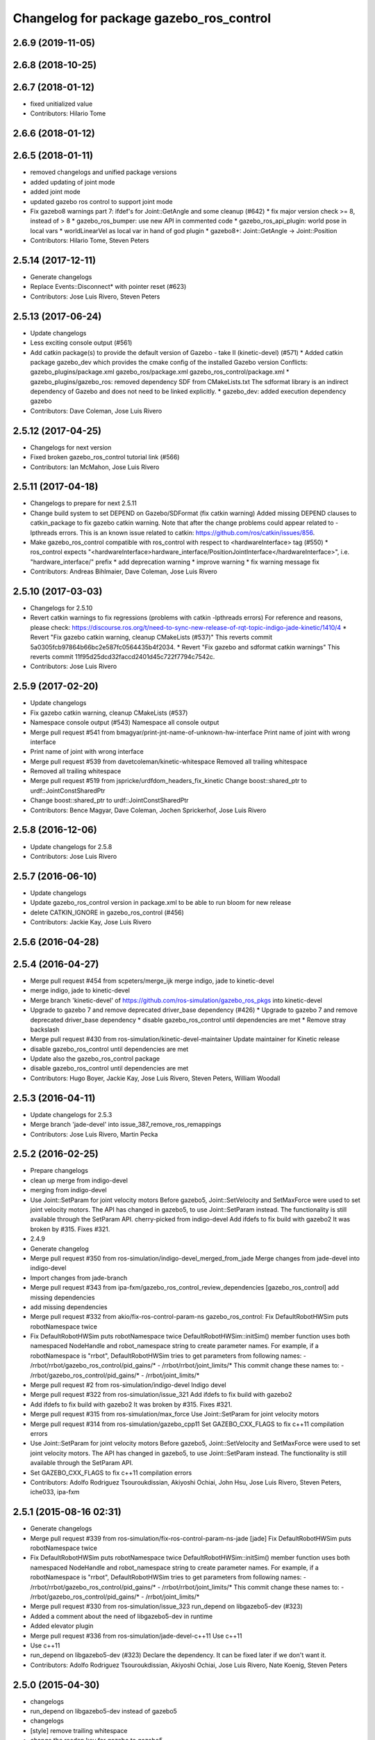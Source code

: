 ^^^^^^^^^^^^^^^^^^^^^^^^^^^^^^^^^^^^^^^^
Changelog for package gazebo_ros_control
^^^^^^^^^^^^^^^^^^^^^^^^^^^^^^^^^^^^^^^^

2.6.9 (2019-11-05)
------------------

2.6.8 (2018-10-25)
------------------

2.6.7 (2018-01-12)
------------------
* fixed unitialized value
* Contributors: Hilario Tome

2.6.6 (2018-01-12)
------------------

2.6.5 (2018-01-11)
------------------
* removed changelogs and unified package versions
* added updating of joint mode
* added joint mode
* updated gazebo ros control to support joint mode
* Fix gazebo8 warnings part 7: ifdef's for Joint::GetAngle and some cleanup (#642)
  * fix major version check >= 8, instead of > 8
  * gazebo_ros_bumper: use new API in commented code
  * gazebo_ros_api_plugin: world pose in local vars
  * worldLinearVel as local var in hand of god plugin
  * gazebo8+: Joint::GetAngle -> Joint::Position
* Contributors: Hilario Tome, Steven Peters

2.5.14 (2017-12-11)
-------------------
* Generate changelogs
* Replace Events::Disconnect* with pointer reset (#623)
* Contributors: Jose Luis Rivero, Steven Peters

2.5.13 (2017-06-24)
-------------------
* Update changelogs
* Less exciting console output (#561)
* Add catkin package(s) to provide the default version of Gazebo - take II (kinetic-devel) (#571)
  * Added catkin package gazebo_dev which provides the cmake config of the installed Gazebo version
  Conflicts:
  gazebo_plugins/package.xml
  gazebo_ros/package.xml
  gazebo_ros_control/package.xml
  * gazebo_plugins/gazebo_ros: removed dependency SDF from CMakeLists.txt
  The sdformat library is an indirect dependency of Gazebo and does not need to be linked explicitly.
  * gazebo_dev: added execution dependency gazebo
* Contributors: Dave Coleman, Jose Luis Rivero

2.5.12 (2017-04-25)
-------------------
* Changelogs for next version
* Fixed broken gazebo_ros_control tutorial link (#566)
* Contributors: Ian McMahon, Jose Luis Rivero

2.5.11 (2017-04-18)
-------------------
* Changelogs to prepare for next 2.5.11
* Change build system to set DEPEND on Gazebo/SDFormat (fix catkin warning)
  Added missing DEPEND clauses to catkin_package to fix gazebo catkin warning. Note that after the change problems could appear related to -lpthreads errors. This is an known issue related to catkin: https://github.com/ros/catkin/issues/856.
* Make gazebo_ros_control compatible with ros_control with respect to <hardwareInterface> tag (#550)
  * ros_control expects "<hardwareInterface>hardware_interface/PositionJointInterface</hardwareInterface>", i.e. "hardware_interface/" prefix
  * add deprecation warning
  * improve warning
  * fix warning message fix
* Contributors: Andreas Bihlmaier, Dave Coleman, Jose Luis Rivero

2.5.10 (2017-03-03)
-------------------
* Changelogs for 2.5.10
* Revert catkin warnings to fix regressions (problems with catkin -lpthreads errors)
  For reference and reasons, please check:
  https://discourse.ros.org/t/need-to-sync-new-release-of-rqt-topic-indigo-jade-kinetic/1410/4
  * Revert "Fix gazebo catkin warning, cleanup CMakeLists (#537)"
  This reverts commit 5a0305fcb97864b66bc2e587fc0564435b4f2034.
  * Revert "Fix gazebo and sdformat catkin warnings"
  This reverts commit 11f95d25dcd32faccd2401d45c722f7794c7542c.
* Contributors: Jose Luis Rivero

2.5.9 (2017-02-20)
------------------
* Update changelogs
* Fix gazebo catkin warning, cleanup CMakeLists (#537)
* Namespace console output (#543)
  Namespace all console output
* Merge pull request #541 from bmagyar/print-jnt-name-of-unknown-hw-interface
  Print name of joint with wrong interface
* Print name of joint with wrong interface
* Merge pull request #539 from davetcoleman/kinetic-whitespace
  Removed all trailing whitespace
* Removed all trailing whitespace
* Merge pull request #519 from jspricke/urdfdom_headers_fix_kinetic
  Change boost::shared_ptr to urdf::JointConstSharedPtr
* Change boost::shared_ptr to urdf::JointConstSharedPtr
* Contributors: Bence Magyar, Dave Coleman, Jochen Sprickerhof, Jose Luis Rivero

2.5.8 (2016-12-06)
------------------
* Update changelogs for 2.5.8
* Contributors: Jose Luis Rivero

2.5.7 (2016-06-10)
------------------
* Update changelogs
* Update gazebo_ros_control version in package.xml to be able to run bloom for new release
* delete CATKIN_IGNORE in gazebo_ros_control (#456)
* Contributors: Jackie Kay, Jose Luis Rivero

2.5.6 (2016-04-28)
------------------

2.5.4 (2016-04-27)
------------------
* Merge pull request #454 from scpeters/merge_ijk
  merge indigo, jade to kinetic-devel
* merge indigo, jade to kinetic-devel
* Merge branch 'kinetic-devel' of https://github.com/ros-simulation/gazebo_ros_pkgs into kinetic-devel
* Upgrade to gazebo 7 and remove deprecated driver_base dependency (#426)
  * Upgrade to gazebo 7 and remove deprecated driver_base dependency
  * disable gazebo_ros_control until dependencies are met
  * Remove stray backslash
* Merge pull request #430 from ros-simulation/kinetic-devel-maintainer
  Update maintainer for Kinetic release
* disable gazebo_ros_control until dependencies are met
* Update also the gazebo_ros_control package
* disable gazebo_ros_control until dependencies are met
* Contributors: Hugo Boyer, Jackie Kay, Jose Luis Rivero, Steven Peters, William Woodall

2.5.3 (2016-04-11)
------------------
* Update changelogs for 2.5.3
* Merge branch 'jade-devel' into issue_387_remove_ros_remappings
* Contributors: Jose Luis Rivero, Martin Pecka

2.5.2 (2016-02-25)
------------------
* Prepare changelogs
* clean up merge from indigo-devel
* merging from indigo-devel
* Use Joint::SetParam for joint velocity motors
  Before gazebo5, Joint::SetVelocity and SetMaxForce
  were used to set joint velocity motors.
  The API has changed in gazebo5, to use Joint::SetParam
  instead.
  The functionality is still available through the SetParam API.
  cherry-picked from indigo-devel
  Add ifdefs to fix build with gazebo2
  It was broken by #315.
  Fixes #321.
* 2.4.9
* Generate changelog
* Merge pull request #350 from ros-simulation/indigo-devel_merged_from_jade
  Merge changes from jade-devel into indigo-devel
* Import changes from jade-branch
* Merge pull request #343 from ipa-fxm/gazebo_ros_control_review_dependencies
  [gazebo_ros_control] add missing dependencies
* add missing dependencies
* Merge pull request #332 from akio/fix-ros-control-param-ns
  gazebo_ros_control: Fix DefaultRobotHWSim puts robotNamespace twice
* Fix DefaultRobotHWSim puts robotNamespace twice
  DefaultRobotHWSim::initSim() member function uses both
  namespaced NodeHandle and robot_namespace string to create
  parameter names.
  For example,  if a robotNamespace is "rrbot",
  DefaultRobotHWSim tries to get parameters from following names:
  - /rrbot/rrbot/gazebo_ros_control/pid_gains/*
  - /rrbot/rrbot/joint_limits/*
  This commit change these names to:
  - /rrbot/gazebo_ros_control/pid_gains/*
  - /rrbot/joint_limits/*
* Merge pull request #2 from ros-simulation/indigo-devel
  Indigo devel
* Merge pull request #322 from ros-simulation/issue_321
  Add ifdefs to fix build with gazebo2
* Add ifdefs to fix build with gazebo2
  It was broken by #315.
  Fixes #321.
* Merge pull request #315 from ros-simulation/max_force
  Use Joint::SetParam for joint velocity motors
* Merge pull request #314 from ros-simulation/gazebo_cpp11
  Set GAZEBO_CXX_FLAGS to fix c++11 compilation errors
* Use Joint::SetParam for joint velocity motors
  Before gazebo5, Joint::SetVelocity and SetMaxForce
  were used to set joint velocity motors.
  The API has changed in gazebo5, to use Joint::SetParam
  instead.
  The functionality is still available through the SetParam API.
* Set GAZEBO_CXX_FLAGS to fix c++11 compilation errors
* Contributors: Adolfo Rodriguez Tsouroukdissian, Akiyoshi Ochiai, John Hsu, Jose Luis Rivero, Steven Peters, iche033, ipa-fxm

2.5.1 (2015-08-16 02:31)
------------------------
* Generate changelogs
* Merge pull request #339 from ros-simulation/fix-ros-control-param-ns-jade
  [jade] Fix DefaultRobotHWSim puts robotNamespace twice
* Fix DefaultRobotHWSim puts robotNamespace twice
  DefaultRobotHWSim::initSim() member function uses both
  namespaced NodeHandle and robot_namespace string to create
  parameter names.
  For example,  if a robotNamespace is "rrbot",
  DefaultRobotHWSim tries to get parameters from following names:
  - /rrbot/rrbot/gazebo_ros_control/pid_gains/*
  - /rrbot/rrbot/joint_limits/*
  This commit change these names to:
  - /rrbot/gazebo_ros_control/pid_gains/*
  - /rrbot/joint_limits/*
* Merge pull request #330 from ros-simulation/issue_323
  run_depend on libgazebo5-dev (#323)
* Added a comment about the need of libgazebo5-dev in runtime
* Added elevator plugin
* Merge pull request #336 from ros-simulation/jade-devel-c++11
  Use c++11
* Use c++11
* run_depend on libgazebo5-dev (#323)
  Declare the dependency.
  It can be fixed later if we don't want it.
* Contributors: Adolfo Rodriguez Tsouroukdissian, Akiyoshi Ochiai, Jose Luis Rivero, Nate Koenig, Steven Peters

2.5.0 (2015-04-30)
------------------
* changelogs
* run_depend on libgazebo5-dev instead of gazebo5
* changelogs
* [style] remove trailing whitespace
* change the rosdep key for gazebo to gazebo5
* Contributors: Steven Peters, William Woodall

2.4.9 (2015-08-16 01:30)
------------------------
* Generate changelog
* Merge pull request #350 from ros-simulation/indigo-devel_merged_from_jade
  Merge changes from jade-devel into indigo-devel
* Import changes from jade-branch
* Merge pull request #343 from ipa-fxm/gazebo_ros_control_review_dependencies
  [gazebo_ros_control] add missing dependencies
* add missing dependencies
* Merge pull request #332 from akio/fix-ros-control-param-ns
  gazebo_ros_control: Fix DefaultRobotHWSim puts robotNamespace twice
* Fix DefaultRobotHWSim puts robotNamespace twice
  DefaultRobotHWSim::initSim() member function uses both
  namespaced NodeHandle and robot_namespace string to create
  parameter names.
  For example,  if a robotNamespace is "rrbot",
  DefaultRobotHWSim tries to get parameters from following names:
  - /rrbot/rrbot/gazebo_ros_control/pid_gains/*
  - /rrbot/rrbot/joint_limits/*
  This commit change these names to:
  - /rrbot/gazebo_ros_control/pid_gains/*
  - /rrbot/joint_limits/*
* Merge pull request #2 from ros-simulation/indigo-devel
  Indigo devel
* Merge pull request #322 from ros-simulation/issue_321
  Add ifdefs to fix build with gazebo2
* Add ifdefs to fix build with gazebo2
  It was broken by #315.
  Fixes #321.
* Merge pull request #315 from ros-simulation/max_force
  Use Joint::SetParam for joint velocity motors
* Merge pull request #314 from ros-simulation/gazebo_cpp11
  Set GAZEBO_CXX_FLAGS to fix c++11 compilation errors
* Use Joint::SetParam for joint velocity motors
  Before gazebo5, Joint::SetVelocity and SetMaxForce
  were used to set joint velocity motors.
  The API has changed in gazebo5, to use Joint::SetParam
  instead.
  The functionality is still available through the SetParam API.
* Set GAZEBO_CXX_FLAGS to fix c++11 compilation errors
* Contributors: Adolfo Rodriguez Tsouroukdissian, Akiyoshi Ochiai, Jose Luis Rivero, Steven Peters, iche033, ipa-fxm

2.4.8 (2015-03-17)
------------------
* Generate new changelog
* Merge pull request #244 from cottsay/control-urdf-fix
  gazebo_ros_control: add urdf to downstream catkin deps
* Merge pull request #283 from jim-rothrock/indigo-devel
  Added emergency stop support
* Added emergency stop support.
* Added emergency stop support.
* gazebo_ros_control: add urdf to downstream catkin deps
* Contributors: Adolfo Rodriguez Tsouroukdissian, Jim Rothrock, Jose Luis Rivero, Scott K Logan

2.4.7 (2014-12-15)
------------------
* Changelogs for 2.4.7 branch
* Merge pull request #266 from ipa-fxm/introduce_header_for_default_robot_hw_sim
  [gazebo_ros_control] move declaration for DefaultRobotHWSim to header file
* move declaration for DefaultRobotHWSim to header file
* Contributors: Adolfo Rodriguez Tsouroukdissian, Jose Luis Rivero, ipa-fxm

2.4.6 (2014-09-01)
------------------
* Changelogs for version 2.4.6
* 2.3.6
* Update changelogs for the upcoming release
* Merge pull request #221 from ros-simulation/fix_build
  Fix build for gazebo4
* Update default_robot_hw_sim.cpp
* Reduced changes
* Update for hydro + gazebo 1.9
* Fix to work with gazebo3
* Fix build with gazebo4 and indigo
* Update package.xml
  Add new maintainer.
* Merge remote-tracking branch 'origin/hydro-devel' into camera-info-manager
* Merge pull request #1 from ros-simulation/hydro-devel
  Merge from upstream
* Contributors: Adolfo Rodriguez Tsouroukdissian, Jonathan Bohren, Jose Luis Rivero, Nate Koenig, hsu, osrf

2.4.5 (2014-08-18)
------------------
* Changelogs for upcoming release
* Merge pull request #222 from ros-simulation/fix_build_indigo
  Port fix_build branch for indigo-devel (fix compilation for gazebo4)
* Fix typo: GAZEBO_VERSION_MAJOR -> GAZEBO_MAJOR_VERSION
* Port fix_build branch for indigo-devel
  See pull request #221
* Contributors: Jose Luis Rivero, Steven Peters, hsu

2.4.4 (2014-07-18)
------------------
* Update Changelog
* Update package.xml
  Add new maintainer.
* Merge pull request #217 from abubeck/patch-1
  Should fix build error for binary releases.
* Should fix build error for binary releases.
  See: http://www.ros.org/debbuild/indigo.html?q=gazebo_ros_control
* Merge remote-tracking branch 'upstream/hydro-devel' into hydro-devel
* Updated package.xml
* Updated package.xml
* Merge pull request #207 from pal-robotics/fix-194-hydro
  gazebo_ros_control: Revert 4776545, as it belongs in indigo-devel.
* Merge pull request #208 from pal-robotics/fix-194-indigo
  gazebo_ros_control: Fix 194 indigo
* gazebo_ros_control: default_robot_hw_sim:  Suppressing pid error message
  Depends on ros-controls/control_toolbox#21
* Revert 4776545, as it belongs in indigo-devel.
* Merge pull request #194 from jbohren-forks/quiet-pid-check
  gazebo_ros_control: default_robot_hw_sim: Suppressing pid error message
* Merge pull request #201 from jonbinney/indigo-repos
  Fix repository urls for indigo branch
* Merge pull request #202 from jonbinney/hydro-repos
  Fix repo names in package.xml's (hydro-devel branch)
* Fix repo names in package.xml's
* Fix repo names in package.xml's
* gazebo_ros_control: default_robot_hw_sim: Suppressing pid error message, depends on ros-controls/control_toolbox#21
* Merge pull request #193 from cottsay/indigo-devel
  Fix build failures
* gazebo_ros_control: Add dependency on angles
* gazebo_ros_control: Add build-time dependency on gazebo
  This fixes a regression caused by a889ef8b768861231a67b78781514d834f631b8e
* Merge remote-tracking branch 'upstream/hydro-devel' into hydro-devel
* Merge remote-tracking branch 'upstream/hydro-devel' into hydro-devel
* Merge pull request #1 from ros-simulation/hydro-devel
  Merge from upstream
* Contributors: Adolfo Rodriguez Tsouroukdissian, Alexander Bubeck, Dave Coleman, Jon Binney, Jonathan Bohren, Markus Bader, Scott K Logan, Steven Peters

2.4.3 (2014-05-12)
------------------
* update changelog
* Merge pull request #185 from pal-robotics/gazebo-ros-control-indigo
  [gazebo_ros_control] Indigo compatibility
* Compatibility with Indigo's ros_control.
  Also fixes #184.
* Remove build-time dependency on gazebo_ros.
* Fix broken build due to wrong rosconsole macro use
* Contributors: Adolfo Rodriguez Tsouroukdissian, Steven Peters

2.4.2 (2014-03-27)
------------------
* catkin_tag_changelog
* catkin_generate_changelog
* merging from hydro-devel
* 2.3.5
* catkin_tag_changelog
* catkin_generate_changelog and fix rst format for forthcoming logs
* Merge pull request #135 from jim-rothrock/hydro-devel
  gazebo_ros_control: The position and velocity hardware interfaces are now fully supported.
* Removed some debugging code.
* joint->SetAngle() and joint->SetVelocity() are now used to control
  position-controlled joints and velocity-controlled joints that do not
  have PID gain values stored on the Parameter Server.
* Position-controlled and velocity-controlled joints now use PID controllers
  instead of calling SetAngle() or SetVelocity(). readSim() now longer calls
  angles::shortest_angular_distance() when a joint is prismatic.
  PLUGINLIB_EXPORT_CLASS is now used to register the plugin.
* gazebo_ros_control now depends on control_toolbox.
* Merge remote-tracking branch 'upstream/hydro-devel' into hydro-devel
* Merge remote-tracking branch 'upstream/hydro-devel' into hydro-devel
* Added support for the position hardware interface. Completed support for the
  velocity hardware interface.
* Removed the "support more hardware interfaces" line.
* Contributors: Dave Coleman, Jim Rothrock, John Hsu

2.4.1 (2013-11-13 18:52)
------------------------
* bump patch version for indigo-devel to 2.4.1
* merging from indigo-devel after 2.3.4 release
* "2.3.4"
* preparing for 2.3.4 release (catkin_generate_changelog, catkin_tag_changelog)
* Merge branch 'hydro-devel' of github.com:ros-simulation/gazebo_ros_pkgs into indigo-devel
* Merge pull request #144 from meyerj/fix-125
  Fixed #125: gazebo_ros_control: controlPeriod greater than the simulation period causes unexpected results
* Merge branch 'hydro-devel' into spawn_model_pose_fix
* Merge pull request #134 from meyerj/gazebo-ros-control-use-model-nh
  gazebo_ros_control: Use the model NodeHandle to get the robot_description parameter
* Merge pull request #131 from po1/fix-dep
  Fix dependency issues
* gazebo_ros_control: added GazeboRosControlPlugin::Reset() method that resets the timestamps on world reset
* gazebo_ros_control: call writeSim() for each Gazebo world update independent of the control period
* Merge pull request #143 from meyerj/patch-1
  gazebo_ros_pkgs: use GetMaxStepSize() for the Gazebo simulation period
* gazebo_ros_pkgs: use GetMaxStepSize() for the Gazebo simulation period
* gazebo_ros_control: use the model NodeHandle to get the robot_description parameter
* Add missing run_depend to urdf in gazebo_ros_control
* Remove dependency to meta-package ros_controllers
* Contributors: Johannes Meyer, John Hsu, Paul Mathieu, hsu

2.4.0 (2013-10-14)
------------------
* "2.4.0"
* catkin_generate_changelog
* Contributors: John Hsu

2.3.5 (2014-03-26)
------------------
* catkin_tag_changelog
* catkin_generate_changelog and fix rst format for forthcoming logs
* Merge pull request #135 from jim-rothrock/hydro-devel
  gazebo_ros_control: The position and velocity hardware interfaces are now fully supported.
* Removed some debugging code.
* joint->SetAngle() and joint->SetVelocity() are now used to control
  position-controlled joints and velocity-controlled joints that do not
  have PID gain values stored on the Parameter Server.
* Position-controlled and velocity-controlled joints now use PID controllers
  instead of calling SetAngle() or SetVelocity(). readSim() now longer calls
  angles::shortest_angular_distance() when a joint is prismatic.
  PLUGINLIB_EXPORT_CLASS is now used to register the plugin.
* gazebo_ros_control now depends on control_toolbox.
* Merge remote-tracking branch 'upstream/hydro-devel' into hydro-devel
* Merge remote-tracking branch 'upstream/hydro-devel' into hydro-devel
* Added support for the position hardware interface. Completed support for the
  velocity hardware interface.
* Removed the "support more hardware interfaces" line.
* Contributors: Dave Coleman, Jim Rothrock, John Hsu

2.3.4 (2013-11-13 18:05)
------------------------
* "2.3.4"
* preparing for 2.3.4 release (catkin_generate_changelog, catkin_tag_changelog)
* Merge pull request #144 from meyerj/fix-125
  Fixed #125: gazebo_ros_control: controlPeriod greater than the simulation period causes unexpected results
* Merge branch 'hydro-devel' into spawn_model_pose_fix
* Merge pull request #134 from meyerj/gazebo-ros-control-use-model-nh
  gazebo_ros_control: Use the model NodeHandle to get the robot_description parameter
* Merge pull request #131 from po1/fix-dep
  Fix dependency issues
* gazebo_ros_control: added GazeboRosControlPlugin::Reset() method that resets the timestamps on world reset
* gazebo_ros_control: call writeSim() for each Gazebo world update independent of the control period
* Merge pull request #143 from meyerj/patch-1
  gazebo_ros_pkgs: use GetMaxStepSize() for the Gazebo simulation period
* gazebo_ros_pkgs: use GetMaxStepSize() for the Gazebo simulation period
* gazebo_ros_control: use the model NodeHandle to get the robot_description parameter
* Add missing run_depend to urdf in gazebo_ros_control
* Remove dependency to meta-package ros_controllers
* Contributors: Johannes Meyer, John Hsu, Paul Mathieu, hsu

2.3.3 (2013-10-10)
------------------
* "2.3.3"
* preparing for 2.3.3 release (catkin_generate_changelog, catkin_tag_changelog)
* Merge pull request #119 from jim-rothrock/hydro-devel
  gazebo_ros_control now uses joint_limits_interface
* Eliminated a joint_name variable and replaced it with joint_names\_[j].
  Modified some lines so that they fit in 100 columns. These changes were made
  in order to be consistent with the rest of the file.
* Merge remote-tracking branch 'upstream/hydro-devel' into hydro-devel
* joint_limits_interface is now used to enforce limits on effort-controlled
  joints.
* Added "joint_limits_interface" and "urdf" to the component list.
* Additional parameters are passed to robot_hw_sim->initSim(). These parameters
  are used by the joint limits interface.
* Added "joint_limits_interface" and "urdf" to the build dependency list.
* Added the robot_namespace and urdf_model parameters to initSim().
* Added the urdf_string parameter to parseTransmissionsFromURDF().
* Contributors: Dave Coleman, Jim Rothrock, John Hsu

2.3.2 (2013-09-19)
------------------
* preparing for 2.3.2 release
* Merge pull request #114 from hsu/hydro-devel
  preparing for 2.3.2 release
* bump versions to 2.3.2
* Updating changelog for 2.3.2
* Merge branch 'hydro-devel' into synchronize_with_drcsim_plugins
* Contributors: John Hsu, hsu

2.3.1 (2013-08-27)
------------------
* Updating changelogs
* Merge pull request #103 from ros-simulation/ros_control_plugin_header
  Created a header file for the ros_control gazebo plugin
* Cleaned up template, fixes for header files
* Renamed plugin to match file name, tweaked CMakeLists
* Created a header file for the ros_control gazebo plugin
* Contributors: Dave Coleman, William Woodall

2.3.0 (2013-08-12)
------------------
* Updated changelogs
* Renamed ros_control_plugin, updated documentation
* Contributors: Dave Coleman

2.2.1 (2013-07-29 18:02)
------------------------
* Updated changelogs
* Contributors: Dave Coleman

2.2.0 (2013-07-29 13:55)
------------------------
* Updated changelogs
* Merge pull request #88 from ros-simulation/gazeb_plugins_ros_init
  Standardized the way ROS nodes are initialized in gazebo plugins
* Merged hydro branch
* Merge branch 'hydro-devel' into add_video_plugin
* Merged hydro-devel
* Merge pull request #87 from ros-simulation/remove_SDF_find_package_hydro
  Remove find_package(SDF) from CMakeLists.txt
* Standardized the way ROS nodes are initialized in gazebo plugins
* Remove find_package(SDF) from CMakeLists.txt
  It is sufficient to find gazebo, which will export the information
  about the SDFormat package.
* Merge branch 'hydro-devel' of github.com:ros-simulation/gazebo_ros_pkgs into hydro-pcl-conversions
* Merge pull request #80 from ros-simulation/tranmission_parsing
  Updated Tranmission parsing
* Merge branch 'tranmission_parsing' into groovy-devel
* Merge branch 'hydro-devel' into tranmission_parsing
* Merge branch 'hydro-devel' into merge_hydro_into_groovy
* Merged hydro-devel branch in groovy-devel
* Doc and debug update
* Merged hydro-devel
* Hid debug info
* Merged from Hydro-devel
* Merge branch 'hydro-devel' into tranmission_parsing
* Moved trasmission parsing to ros_control
* Contributors: Dave Coleman, John Hsu, Piyush Khandelwal, Steven Peters

2.1.5 (2013-07-18)
------------------
* changelogs for 2.1.5
* Contributors: Tully Foote

2.1.4 (2013-07-14)
------------------
* Bumped pkg version
* Updated changelogs
* Fixed for Jenkins broken dependency on SDF in ros_control
* Merge pull request #75 from ros-simulation/add_tbb_temp
  Add tbb temporarily to work around #74
* Contributors: Dave Coleman, Tully Foote

2.1.3 (2013-07-13)
------------------
* adding changelog 2.1.3
* Contributors: Tully Foote

2.1.2 (2013-07-12)
------------------
* Added changelogs
* Merge pull request #70 from ros-simulation/cmake_cleanup
  Cmake cleanup
* Cleaned up CMakeLists.txt for all gazebo_ros_pkgs
* Contributors: Dave Coleman

2.1.1 (2013-07-10)
------------------
* Merge pull request #66 from ros-simulation/dynamic_reconfigure
  Fixed dynamic reconfigure namespace, cleaned up various code
* Merge branch 'hydro-devel' into dev
* Merge pull request #64 from jhu-lcsr-forks/hydro-devel
  making RobotHWSim::initSim pure virtual
* making RobotHWSim::initSim pure virtual
* Cleaning up code
* Merge pull request #56 from jhu-lcsr-forks/hydro-devel
  Adding install targets
* Adding install targets
* Contributors: Dave Coleman, Jonathan Bohren

2.1.0 (2013-06-27)
------------------
* Made version match the rest of gazebo_ros_pkgs per bloom
* Added dependency on ros_controllers
* Merge branch 'hydro-devel' of github.com:osrf/gazebo_ros_pkgs into hydro-devel
* Clarifying language in readme
* Merge pull request #46 from osrf/robot_hw_sim
  <transmission> tags for gazebo_ros_control
* Made default period Gazebo's period
* Made control period optional
* Tweaked README
* Added support for reading <tranmission> tags and other cleaning up
* Merge pull request #44 from osrf/robot_hw_sim
  Renamed RobotSim to RobotHWSim
* Renamed RobotSim to RobotHWSim
* Merge branch 'hydro-devel' of https://github.com/osrf/gazebo_ros_pkgs into terminate_service_thread_fix
  Conflicts:
  gazebo_plugins/include/gazebo_plugins/PubQueue.h
* Merge pull request #40 from jhu-lcsr-forks/hydro-devel
  Eh, we don't have much time before Friday's freeze date.
  Adding merged gazebo_ros_control and ros_control_gazebo to gazebo_ros_pkgs
* Renaming all gazebo_ros_control stuff to be in the same package
* Refactoring gazebo_ros_control packages into a single package, removing exampls (they will go elsewhere)
* updating readme for gazebo_ros_control
* Merging in gazebo_ros_control
* making gazebo_ros_control a metapackage
* Moving readme
* Merging readmes
* eating this
* Merging gazebo_ros_control and ros_control_gazebo
* Contributors: Dave Coleman, Johannes Meyer, Jonathan Bohren

2.0.2 (2013-06-20)
------------------

2.0.1 (2013-06-19)
------------------

2.0.0 (2013-06-18)
------------------
